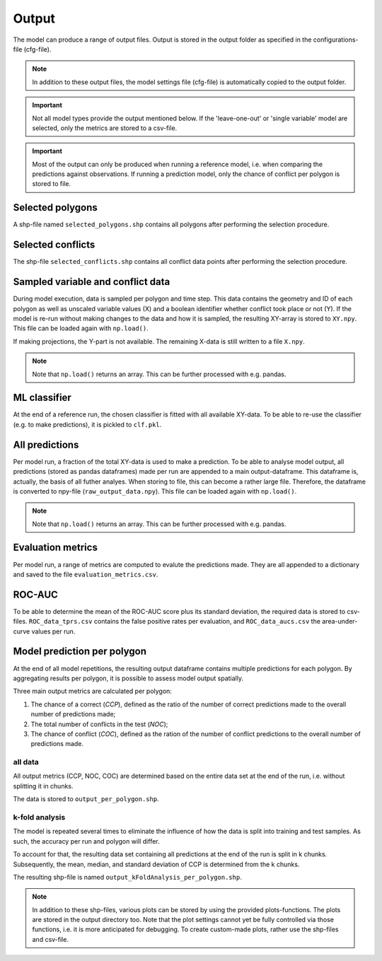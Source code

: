 Output
=========================

The model can produce a range of output files. Output is stored in the output folder as specified in the configurations-file (cfg-file).

.. note:: 

    In addition to these output files, the model settings file (cfg-file) is automatically copied to the output folder.

.. important:: 

    Not all model types provide the output mentioned below. If the 'leave-one-out' or 'single variable' model are selected, only the metrics are stored to a csv-file.

.. important::

    Most of the output can only be produced when running a reference model, i.e. when comparing the predictions against observations. 
    If running a prediction model, only the chance of conflict per polygon is stored to file.

Selected polygons
------------------
A shp-file named ``selected_polygons.shp`` contains all polygons after performing the selection procedure.

Selected conflicts
-------------------
The shp-file ``selected_conflicts.shp`` contains all conflict data points after performing the selection procedure.

Sampled variable and conflict data
-----------------------------------
During model execution, data is sampled per polygon and time step. 
This data contains the geometry and ID of each polygon as well as unscaled variable values (X) and a boolean identifier whether conflict took place or not (Y).
If the model is re-run without making changes to the data and how it is sampled, the resulting XY-array is stored to ``XY.npy``. This file can be loaded again with ``np.load()``.

If making projections, the Y-part is not available. The remaining X-data is still written to a file ``X.npy``.

.. note:: 

    Note that ``np.load()`` returns an array. This can be further processed with e.g. pandas.

ML classifier
--------------
At the end of a reference run, the chosen classifier is fitted with all available XY-data.
To be able to re-use the classifier (e.g. to make predictions), it is pickled to ``clf.pkl``.

All predictions
------------------
Per model run, a fraction of the total XY-data is used to make a prediction. 
To be able to analyse model output, all predictions (stored as pandas dataframes) made per run are appended to a main output-dataframe.
This dataframe is, actually, the basis of all futher analyes.
When storing to file, this can become a rather large file. 
Therefore, the dataframe is converted to npy-file (``raw_output_data.npy``). This file can be loaded again with ``np.load()``.

.. note:: 

    Note that ``np.load()`` returns an array. This can be further processed with e.g. pandas.

Evaluation metrics
-----------------------
Per model run, a range of metrics are computed to evalute the predictions made. 
They are all appended to a dictionary and saved to the file ``evaluation_metrics.csv``.

ROC-AUC
--------
To be able to determine the mean of the ROC-AUC score plus its standard deviation, the required data is stored to csv-files.
``ROC_data_tprs.csv`` contains the false positive rates per evaluation, and ``ROC_data_aucs.csv`` the area-under-curve values per run. 

Model prediction per polygon
---------------------------
At the end of all model repetitions, the resulting output dataframe contains multiple predictions for each polygon.
By aggregating results per polygon, it is possible to assess model output spatially. 

Three main output metrics are calculated per polygon:

1. The chance of a correct (*CCP*), defined as the ratio of the number of correct predictions made to the overall number of predictions made;
2. The total number of conflicts in the test  (*NOC*);
3. The chance of conflict (*COC*), defined as the ration of the number of conflict predictions to the overall number of predictions made.

all data
^^^^^^^^^

All output metrics (CCP, NOC, COC) are determined based on the entire data set at the end of the run, i.e. without splitting it in chunks.

The data is stored to ``output_per_polygon.shp``.

k-fold analysis
^^^^^^^^^^^^^^^^
The model is repeated several times to eliminate the influence of how the data is split into training and test samples.
As such, the accuracy per run and polygon will differ.

To account for that, the resulting data set containing all predictions at the end of the run is split in k chunks. 
Subsequently, the mean, median, and standard deviation of CCP is determined from the k chunks.

The resulting shp-file is named ``output_kFoldAnalysis_per_polygon.shp``.

.. note::

    In addition to these shp-files, various plots can be stored by using the provided plots-functions. The plots are stored in the output directory too.
    Note that the plot settings cannot yet be fully controlled via those functions, i.e. it is more anticipated for debugging.
    To create custom-made plots, rather use the shp-files and csv-file.



